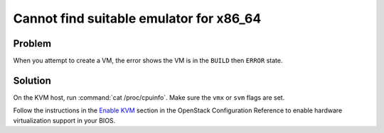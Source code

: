 =========================================
Cannot find suitable emulator for x86_64
=========================================

Problem
~~~~~~~

When you attempt to create a VM, the error shows the VM is in the
``BUILD`` then ``ERROR`` state.

Solution
~~~~~~~~

On the KVM host, run :command:`cat /proc/cpuinfo`. Make sure the ``vmx`` or
``svm`` flags are set.

Follow the instructions in the `Enable KVM
<https://docs.openstack.org/newton/config-reference/compute/hypervisor-kvm.html#enable-kvm>`__ section in the OpenStack Configuration Reference to enable hardware
virtualization support in your BIOS.

